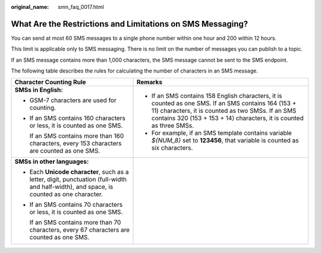 :original_name: smn_faq_0017.html

.. _smn_faq_0017:

What Are the Restrictions and Limitations on SMS Messaging?
===========================================================

You can send at most 60 SMS messages to a single phone number within one hour and 200 within 12 hours.

This limit is applicable only to SMS messaging. There is no limit on the number of messages you can publish to a topic.

If an SMS message contains more than 1,000 characters, the SMS message cannot be sent to the SMS endpoint.

The following table describes the rules for calculating the number of characters in an SMS message.

+------------------------------------------------------------------------------------------------------------------------------------------+-----------------------------------------------------------------------------------------------------------------------------------------------------------------------------------------------------------------------------------+
| Character Counting Rule                                                                                                                  | Remarks                                                                                                                                                                                                                           |
+==========================================================================================================================================+===================================================================================================================================================================================================================================+
| **SMSs in English:**                                                                                                                     | -  If an SMS contains 158 English characters, it is counted as one SMS. If an SMS contains 164 (153 + 11) characters, it is counted as two SMSs. If an SMS contains 320 (153 + 153 + 14) characters, it is counted as three SMSs. |
|                                                                                                                                          | -  For example, if an SMS template contains variable *${NUM_8}* set to **123456**, that variable is counted as six characters.                                                                                                    |
| -  GSM-7 characters are used for counting.                                                                                               |                                                                                                                                                                                                                                   |
|                                                                                                                                          |                                                                                                                                                                                                                                   |
| -  If an SMS contains 160 characters or less, it is counted as one SMS.                                                                  |                                                                                                                                                                                                                                   |
|                                                                                                                                          |                                                                                                                                                                                                                                   |
|    If an SMS contains more than 160 characters, every 153 characters are counted as one SMS.                                             |                                                                                                                                                                                                                                   |
+------------------------------------------------------------------------------------------------------------------------------------------+-----------------------------------------------------------------------------------------------------------------------------------------------------------------------------------------------------------------------------------+
| **SMSs in other languages:**                                                                                                             |                                                                                                                                                                                                                                   |
|                                                                                                                                          |                                                                                                                                                                                                                                   |
| -  Each **Unicode character**, such as a letter, digit, punctuation (full-width and half-width), and space, is counted as one character. |                                                                                                                                                                                                                                   |
|                                                                                                                                          |                                                                                                                                                                                                                                   |
| -  If an SMS contains 70 characters or less, it is counted as one SMS.                                                                   |                                                                                                                                                                                                                                   |
|                                                                                                                                          |                                                                                                                                                                                                                                   |
|    If an SMS contains more than 70 characters, every 67 characters are counted as one SMS.                                               |                                                                                                                                                                                                                                   |
+------------------------------------------------------------------------------------------------------------------------------------------+-----------------------------------------------------------------------------------------------------------------------------------------------------------------------------------------------------------------------------------+
